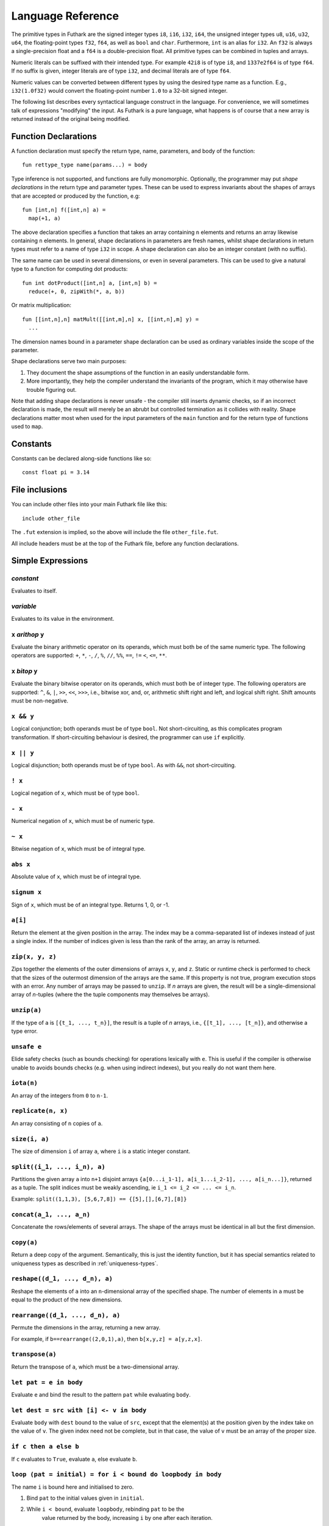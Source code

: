 .. _language-reference:

Language Reference
==================

The primitive types in Futhark are the signed integer types ``i8``,
``i16``, ``i32``, ``i64``, the unsigned integer types ``u8``, ``u16``,
``u32``, ``u64``, the floating-point types ``f32``, ``f64``, as well
as ``bool`` and ``char``.  Furthermore, ``int`` is an alias for
``i32``.  An ``f32`` is always a single-precision float and a ``f64``
is a double-precision float.  All primitive types can be combined in
tuples and arrays.

Numeric literals can be suffixed with their intended type.  For
example ``42i8`` is of type ``i8``, and ``1337e2f64`` is of type
``f64``.  If no suffix is given, integer literals are of type ``i32``,
and decimal literals are of type ``f64``.

Numeric values can be converted between different types by using the
desired type name as a function.  E.g., ``i32(1.0f32)`` would convert
the floating-point number ``1.0`` to a 32-bit signed integer.

The following list describes every syntactical language construct in
the language.  For convenience, we will sometimes talk of expressions
"modifying" the input.  As Futhark is a pure language, what happens is
of course that a new array is returned instead of the original being
modified.

Function Declarations
---------------------

A function declaration must specify the return type, name, parameters,
and body of the function::

  fun rettype_type name(params...) = body

Type inference is not supported, and functions are fully
monomorphic.  Optionally, the programmer may put *shape declarations*
in the return type and parameter types.  These can be used to express
invariants about the shapes of arrays that are accepted or produced by
the function, e.g::

  fun [int,n] f([int,n] a) =
    map(+1, a)

The above declaration specifies a function that takes an array
containing ``n`` elements and returns an array likewise containing
``n`` elements.  In general, shape declarations in parameters are
fresh names, whilst shape declarations in return types must refer to a
name of type ``i32`` in scope.  A shape declaration can also be an
integer constant (with no suffix).

The same name can be used in several dimensions, or even in several
parameters.  This can be used to give a natural type to a function for
computing dot products::

  fun int dotProduct([int,n] a, [int,n] b) =
    reduce(+, 0, zipWith(*, a, b))

Or matrix multiplication::

  fun [[int,n],n] matMult([[int,m],n] x, [[int,n],m] y) =
    ...

The dimension names bound in a parameter shape declaration can be used
as ordinary variables inside the scope of the parameter.

Shape declarations serve two main purposes:

1. They document the shape assumptions of the function in an easily
   understandable form.

2. More importantly, they help the compiler understand the invariants
   of the program, which it may otherwise have trouble figuring out.

Note that adding shape declarations is never unsafe - the compiler
still inserts dynamic checks, so if an incorrect declaration is made,
the result will merely be an abrubt but controlled termination as it
collides with reality.  Shape declarations matter most when used for
the input parameters of the ``main`` function and for the return type
of functions used to ``map``.

Constants
---------

Constants can be declared along-side functions like so::

  const float pi = 3.14

File inclusions
---------------

You can include other files into your main Futhark file like this::

  include other_file

The ``.fut`` extension is implied, so the above will include the file
``other_file.fut``.

All include headers must be at the top of the Futhark file, before any function
declarations.

Simple Expressions
------------------

*constant*
~~~~~~~~~~

Evaluates to itself.

*variable*
~~~~~~~~~~

Evaluates to its value in the environment.

``x`` *arithop* ``y``
~~~~~~~~~~~~~~~~~~~~~

Evaluate the binary arithmetic operator on its operands, which must
both be of the same numeric type.  The following operators are
supported: ``+``, ``*``, ``-``, ``/``, ``%``, ``//``, ``%%``, ``==``,
``!=`` ``<``, ``<=``, ``**``.

``x`` *bitop* ``y``
~~~~~~~~~~~~~~~~~~~

Evaluate the binary bitwise operator on its operands, which must both
be of integer type.  The following operators are supported: ``^``,
``&``, ``|``, ``>>``, ``<<``, ``>>>``, i.e., bitwise xor, and, or,
arithmetic shift right and left, and logical shift right.  Shift
amounts must be non-negative.

``x && y``
~~~~~~~~~~

Logical conjunction; both operands must be of type ``bool``.  Not
short-circuiting, as this complicates program transformation.  If
short-circuiting behaviour is desired, the programmer can use ``if``
explicitly.

``x || y``
~~~~~~~~~~

Logical disjunction; both operands must be of type ``bool``.  As with
``&&``, not short-circuiting.

``! x``
~~~~~~~~~

Logical negation of ``x``, which must be of type ``bool``.

``- x``
~~~~~~~

Numerical negation of ``x``, which must be of numeric type.

``~ x``
~~~~~~~

Bitwise negation of ``x``, which must be of integral type.

``abs x``
~~~~~~~~~

Absolute value of ``x``, which must be of integral type.

``signum x``
~~~~~~~~~~~~

Sign of ``x``, which must be of an integral type.  Returns 1, 0, or
-1.

``a[i]``
~~~~~~~~

Return the element at the given position in the array.  The index may
be a comma-separated list of indexes instead of just a single index.
If the number of indices given is less than the rank of the array, an
array is returned.

``zip(x, y, z)``
~~~~~~~~~~~~~~~~~~

Zips together the elements of the outer dimensions of arrays ``x``,
``y``, and ``z``.  Static or runtime check is performed to check that
the sizes of the outermost dimension of the arrays are the same.  If
this property is not true, program execution stops with an error.  Any
number of arrays may be passed to ``unzip``.  If *n* arrays are given,
the result will be a single-dimensional array of *n*-tuples (where the
the tuple components may themselves be arrays).

``unzip(a)``
~~~~~~~~~~~~

If the type of ``a`` is ``[{t_1, ..., t_n}]``, the result is a tuple
of *n* arrays, i.e., ``{[t_1], ..., [t_n]}``, and otherwise a type
error.

``unsafe e``
~~~~~~~~~~~~

Elide safety checks (such as bounds checking) for operations lexically
with ``e``.  This is useful if the compiler is otherwise unable to
avoids bounds checks (e.g. when using indirect indexes), but you
really do not want them here.

``iota(n)``
~~~~~~~~~~~

An array of the integers from ``0`` to ``n-1``.

``replicate(n, x)``
~~~~~~~~~~~~~~~~~~~

An array consisting of ``n`` copies of ``a``.

``size(i, a)``
~~~~~~~~~~~~~~

The size of dimension ``i`` of array ``a``, where ``i`` is a static
integer constant.

``split((i_1, ..., i_n), a)``
~~~~~~~~~~~~~~~~~

Partitions the given array ``a`` into ``n+1`` disjoint arrays
``{a[0...i_1-1], a[i_1...i_2-1], ..., a[i_n...]}``, returned as a tuple.
The split indices must be weakly ascending, ie ``i_1 <= i_2 <= ... <= i_n``.

Example: ``split((1,1,3), [5,6,7,8]) == {[5],[],[6,7],[8]}``

``concat(a_1, ..., a_n)``
~~~~~~~~~~~~~~~~~~~~~~~~~

Concatenate the rows/elements of several arrays.  The shape of the
arrays must be identical in all but the first dimension.

``copy(a)``
~~~~~~~~~~~
Return a deep copy of the argument.  Semantically, this is just
the identity function, but it has special semantics related to
uniqueness types as described in :ref:`uniqueness-types`.

``reshape((d_1, ..., d_n), a)``
~~~~~~~~~~~~~~~~~~~~~~~~~~~~~~~

Reshape the elements of ``a`` into an ``n``-dimensional array of the
specified shape.  The number of elements in ``a`` must be equal to the
product of the new dimensions.

``rearrange((d_1, ..., d_n), a)``
~~~~~~~~~~~~~~~~~~~~~~~~~~~~~~~~~~

Permute the dimensions in the array, returning a new array.

For example, if ``b==rearrange((2,0,1),a)``, then ``b[x,y,z] =
a[y,z,x]``.

``transpose(a)``
~~~~~~~~~~~~~~~~

Return the transpose of ``a``, which must be a two-dimensional array.


``let pat = e in body``
~~~~~~~~~~~~~~~~~~~~~~~

Evaluate ``e`` and bind the result to the pattern ``pat`` while
evaluating ``body``.

``let dest = src with [i] <- v in body``
~~~~~~~~~~~~~~~~~~~~~~~~~~~~~~~~~~~~~~~~

Evaluate ``body`` with ``dest`` bound to the value of
``src``, except that the element(s) at the position given by the
index take on the value of ``v``.  The given index need not be
complete, but in that case, the value of ``v`` must be an array
of the proper size.

``if c then a else b``
~~~~~~~~~~~~~~~~~~~~~~

If ``c`` evaluates to ``True``, evaluate ``a``, else evaluate ``b``.

``loop (pat = initial) = for i < bound do loopbody in body``
~~~~~~~~~~~~~~~~~~~~~~~~~~~~~~~~~~~~~~~~~~~~~~~~~~~~~~~~~~~~

The name ``i`` is bound here and initialised to zero.

1. Bind ``pat`` to the initial values given in ``initial``.

2. While ``i < bound``, evaluate ``loopbody``, rebinding ``pat`` to be the
      value returned by the body, increasing ``i`` by one after each
      iteration.

3. Evaluate ``body`` with ``pat`` bound to its final
      value.

``loop (pat = initial) = while cond do loopbody in body``
~~~~~~~~~~~~~~~~~~~~~~~~~~~~~~~~~~~~~~~~~~~~~~~~~~~~~~~~~~~~

1. Bind ``pat`` to the initial values given in ``initial``.

2. While ``cond`` evaluates to true, evaluate ``loopbody``, rebinding
      ``pat`` to be the value returned by the body.

3. Evaluate ``body`` with ``pat`` bound to its final
      value.

Parallel Expressions
--------------------

It is not guaranteed that the the parallel constructs in Futhark are
evaluated in parallel, especially if they are nested in complicated
ways.  Their purpose is to give the compiler as much freedom and
information is possible, in order to enable it to maximise the
parallelism of the generated code.

``map(f, a)``
~~~~~~~~~~~~~

Apply ``f`` to every element of ``a`` and return the resulting array.

``zipWith(f, a_1, ..., a_n)``
~~~~~~~~~~~~~~~~~~~~~~~~~~~~~

Syntactic sugar for ``map(f, zip(a_1, ..., a_n))``.

``reduce(f, x, a)``
~~~~~~~~~~~~~~~~~~~

Left-reduction with ``f`` across the elements of ``a``, with ``x`` as
the neutral element for ``f``.  The function ``f`` must be
associative.  If it is not, the evaluation result is not defined.

``scan(f, x, a)``
~~~~~~~~~~~~~~~~~~~

Inclusive prefix scan.  Has the same caveats with respect to
associativity as ``reduce``.

``filter(f, a)``
~~~~~~~~~~~~~~~~

Remove all those elements of ``a`` that do not satisfy the predicate
``f``.

``partition(f_1, ..., f_n, a)``
~~~~~~~~~~~~~~~~~~~~~~~~~~~~~~~

Divide the array ``a`` into disjoint partitions based on the given
predicates.  Each element of ``a`` is called with the predicates
``f_1`` to ``f_n`` in sequence, and as soon as one as one of them
returns ``True``, the element is added to the corresponding partition.
If none of the functions return ``True``, the element is added to a
catch-all partition that is returned last.  Always returns a tuple
with *n+1* components.  The partitioning is stable, meaning that
elements of the partitions retain their original relative positions.

Tuple Shimming
--------------

In a SOAC, if the given function expects *n* arguments of types
``t_1=, ..., t_n``, but the SOAC will call the function with a
single argument of type ``{t_1, ..., t_n}`` (that is,
a tuple), the Futhark compiler will automatically generate an anonymous
unwrapping function.  This allows the following expression to
type-check (and run)::

  map(+, zip(as, bs))

Without the tuple shimming, the above would cause an error, as ``+``
is a function that takes two arguments, but is passed a two-element
tuple by ``map``.

Arrays of Tuples
----------------

For reasons related to code generation and efficient representation,
arrays of tuples are in a sense merely syntactic sugar for tuples of
arrays.  The type ``[{int, f32}]`` is transformed to ``{[int],
[f32]}`` during the compilation process, and all code interacting
with arrays of tuples is likewise transformed.  In most cases, this is
fully transparent to the programmer, but there are edge cases where
the transformation is not trivially an isomorphism.

Consider the type ``[{[int], [f32]}]``, which is transformed
into ``{[[int]], [[f32]]}``.  These two types are not
isomorphic, as the latter has more stringent demands as to the
fullness of arrays.  For example::

  [
    {[1],   [1.0]},
    {[2,3], [2.0]}
  ]

is a value of the former, but the first element of the
corresponding transformed tuple::

  {
    [[1],   [2, 3]],
    [[1.0], [2.0]]
  }

is not a full array.  Hence, when determining whether a program
generates full arrays, we must hence look at the *transformed*
values - in a sense, the fullness requirement "transcends" the tuples.
